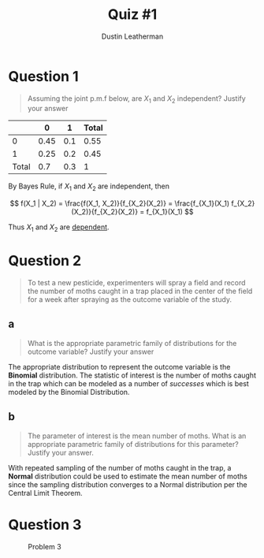 #+TITLE:     Quiz #1
#+AUTHOR:    Dustin Leatherman
#+OPTIONS: toc:nil

* Question 1

#+begin_quote
Assuming the joint p.m.f below, are $X_1$ and $X_2$ independent? Justify your answer
#+end_quote

|       |    0 |   1 | Total |
|-------+------+-----+-------|
|     0 | 0.45 | 0.1 |  0.55 |
|     1 | 0.25 | 0.2 |  0.45 |
| Total |  0.7 | 0.3 |     1 |


By Bayes Rule, if $X_1$ and $X_2$ are independent, then

$$
f(X_1 | X_2) = \frac{f(X_1, X_2)}{f_{X_2}(X_2)} = \frac{f_{X_1}(X_1)
f_{X_2}(X_2)}{f_{X_2}(X_2)} = f_{X_1}(X_1)
$$

\begin{equation}
\begin{split}
P (X_1 = 0) = & 0.7\\
P (X_2 = 0) = & 0.55\\
P (X_1 = 0, X_2 = 0) = & 0.45\\
\frac{0.45}{0.55} = & 0.8182 \neq 0.7
\end{split}
\end{equation}

Thus $X_1$ and $X_2$ are _dependent_.

* Question 2

#+begin_quote
To test a new pesticide, experimenters will spray a field and record the number
of moths caught in a trap placed in the center of the field for a week after
spraying as the outcome variable of the study.
#+end_quote


** a

#+begin_quote
What is the appropriate parametric family of distributions for the outcome
variable? Justify your answer
#+end_quote

The appropriate distribution to represent the outcome variable is the *Binomial*
distribution. The statistic of interest is the number of moths caught in the
trap which can be modeled as a number of /successes/ which is best modeled by
the Binomial Distribution.

** b

#+begin_quote
The parameter of interest is the mean number of moths. What is an appropriate
parametric family of distributions for this parameter? Justify your answer.
#+end_quote

With repeated sampling of the number of moths caught in the trap, a *Normal*
distribution could be used to estimate the mean number of moths since the
sampling distribution converges to a Normal distribution per the Central Limit
Theorem.

* Question 3

#+CAPTION: Problem 3
#+ATTR_LaTeX: scale=0.95
#+LABEL: fig:label
[[./resources/quiz1_prob3.jpg]]
